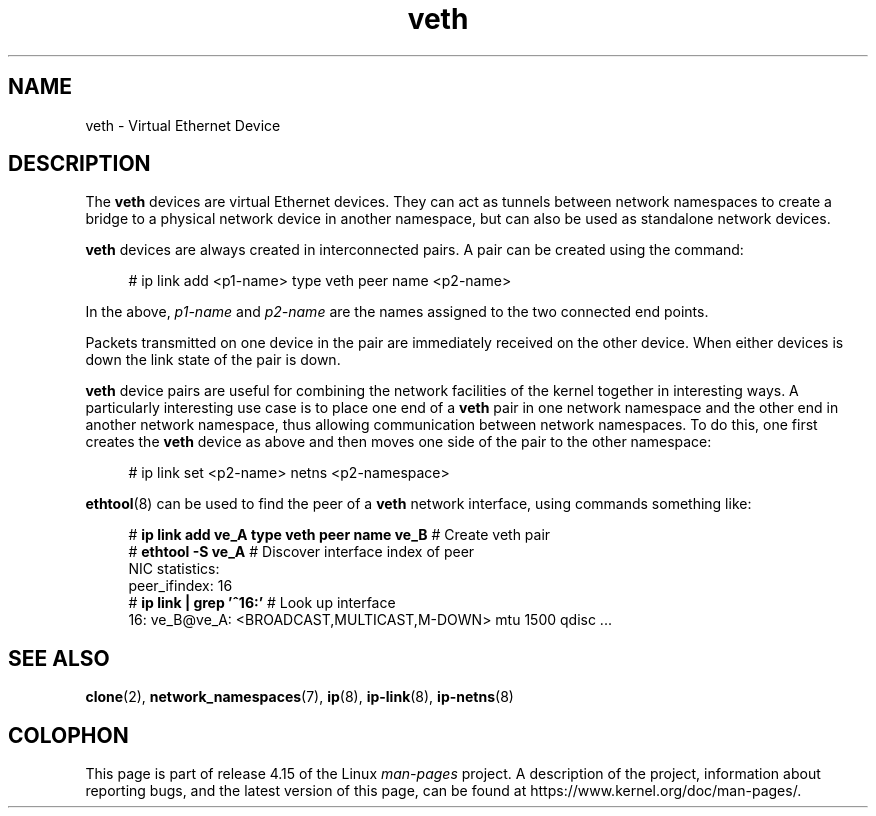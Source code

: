 .\" Copyright (c) 2012 Tomáš Pospíšek (tpo_deb@sourcepole.ch),
.\"     Fri, 03 Nov 2012 22:35:33 +0100
.\" and Copyright (c) 2012 Eric W. Biederman <ebiederm@xmission.com>
.\"
.\" %%%LICENSE_START(GPLv2+_DOC_FULL)
.\" This is free documentation; you can redistribute it and/or
.\" modify it under the terms of the GNU General Public License as
.\" published by the Free Software Foundation; either version 2 of
.\" the License, or (at your option) any later version.
.\"
.\" The GNU General Public License's references to "object code"
.\" and "executables" are to be interpreted as the output of any
.\" document formatting or typesetting system, including
.\" intermediate and printed output.
.\"
.\" This manual is distributed in the hope that it will be useful,
.\" but WITHOUT ANY WARRANTY; without even the implied warranty of
.\" MERCHANTABILITY or FITNESS FOR A PARTICULAR PURPOSE.  See the
.\" GNU General Public License for more details.
.\"
.\" You should have received a copy of the GNU General Public
.\" License along with this manual; if not, write to the Free
.\" Software Foundation, Inc., 59 Temple Place, Suite 330, Boston, MA 02111,
.\" USA.
.\" %%%LICENSE_END
.\"
.\"
.TH veth 4 2018-02-02 "Linux" "Linux Programmer's Manual"
.SH NAME
veth \- Virtual Ethernet Device
.SH DESCRIPTION
The
.B veth
devices are virtual Ethernet devices.
They can act as tunnels between network namespaces to create
a bridge to a physical network device in another namespace,
but can also be used as standalone network devices.
.PP
.B veth
devices are always created in interconnected pairs.
A pair can be created using the command:
.PP
.in +4n
.EX
# ip link add <p1-name> type veth peer name <p2-name>
.EE
.in
.PP
In the above,
.I p1-name
and
.I p2-name
are the names assigned to the two connected end points.
.PP
Packets transmitted on one device in the pair are immediately received on
the other device.
When either devices is down the link state of the pair is down.
.PP
.B veth
device pairs are useful for combining the network
facilities of the kernel together in interesting ways.
A particularly interesting use case is to place one end of a
.B veth
pair in one network namespace and the other end in another network namespace,
thus allowing communication between network namespaces.
To do this, one first creates the
.B veth
device as above and then moves one side of the pair to the other namespace:
.PP
.in +4n
.EX
# ip link set <p2-name> netns <p2-namespace>
.EE
.in
.PP
.BR ethtool (8)
can be used to find the peer of a
.B veth
network interface, using commands something like:
.PP
.in +4n
.EX
# \fBip link add ve_A type veth peer name ve_B\fP   # Create veth pair
# \fBethtool -S ve_A\fP         # Discover interface index of peer
NIC statistics:
     peer_ifindex: 16
# \fBip link | grep '^16:'\fP   # Look up interface
16: ve_B@ve_A: <BROADCAST,MULTICAST,M-DOWN> mtu 1500 qdisc ...
.EE
.in
.PP
.SH "SEE ALSO"
.BR clone (2),
.BR network_namespaces (7),
.BR ip (8),
.BR ip-link (8),
.BR ip-netns (8)
.SH COLOPHON
This page is part of release 4.15 of the Linux
.I man-pages
project.
A description of the project,
information about reporting bugs,
and the latest version of this page,
can be found at
\%https://www.kernel.org/doc/man\-pages/.
